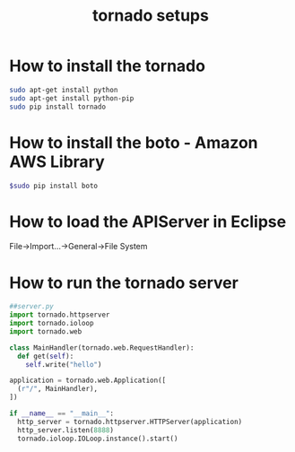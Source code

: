 #+TITLE: tornado setups

* How to install the tornado
#+BEGIN_SRC sh
sudo apt-get install python
sudo apt-get install python-pip
sudo pip install tornado
#+END_SRC

* How to install the boto - Amazon AWS Library
#+BEGIN_SRC sh
$sudo pip install boto
#+END_SRC

* How to load the APIServer in Eclipse
File->Import...->General->File System

* How to run the tornado server
#+BEGIN_SRC python
##server.py
import tornado.httpserver
import tornado.ioloop
import tornado.web

class MainHandler(tornado.web.RequestHandler):
  def get(self):
    self.write("hello")

application = tornado.web.Application([
  (r"/", MainHandler),
])

if __name__ == "__main__":
  http_server = tornado.httpserver.HTTPServer(application)
  http_server.listen(8888)
  tornado.ioloop.IOLoop.instance().start()
#+END_SRC
